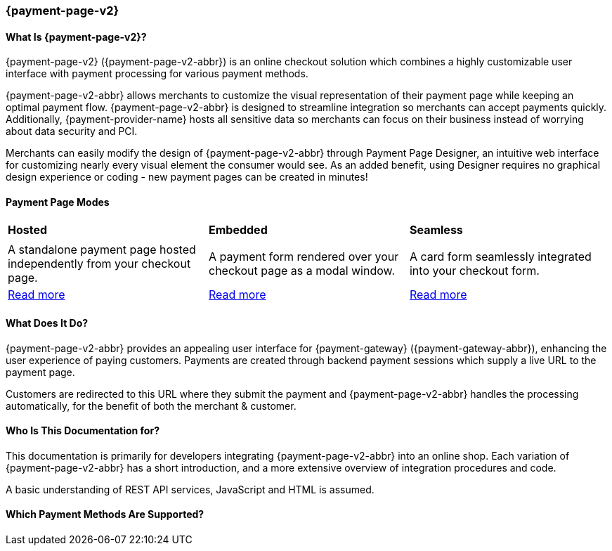 // include::shortcuts.adoc[]

[#PPv2]
=== {payment-page-v2}

[discrete]
[#PPv2_WhatIs]
==== What Is {payment-page-v2}?

{payment-page-v2} ({payment-page-v2-abbr}) is an online checkout solution which
combines a highly customizable user interface with payment processing
for various payment methods.

{payment-page-v2-abbr} allows merchants to customize the visual representation of their
payment page while keeping an optimal payment flow. {payment-page-v2-abbr} is designed
to streamline integration so merchants can accept payments quickly.
Additionally, {payment-provider-name} hosts all sensitive data so merchants can focus
on their business instead of worrying about data security and PCI.

Merchants can easily modify the design of {payment-page-v2-abbr} through Payment Page
Designer, an intuitive web interface for customizing nearly every visual
element the consumer would see. As an added benefit, using Designer
requires no graphical design experience or coding - new payment pages
can be created in minutes!

[discrete]
[#PPv2_Modes]
==== Payment Page Modes

[cols="5,5,5"]
[grid="none"]
[frame="none"]
[stripes="none"]
|===
s|Hosted
s|Embedded
s|Seamless
|
ifdef::env-wirecard[]
<<PaymentPageSolutions_PPv2_HPP, image:images/03-01-wirecard-payment-page/hosted_crop.png[Hosted Payment Page, title="Click here to read more", heigth=200]>>
endif::[]
|
ifdef::env-wirecard[]
<<PaymentPageSolutions_PPv2_EPP, image:images/03-01-wirecard-payment-page/embedded_crop.png[Embedded Payment Page, title="Click here to read more",height=200]>>
endif::[]
|
ifdef::env-wirecard[]
<<PPv2_Seamless, image:images/03-01-wirecard-payment-page/seamless_crop.png[Seamless Mode, title="Click here to read more", heigth=200]>>
endif::[]
|A standalone payment page hosted independently from your checkout page.
|A payment form rendered over your checkout page as a modal window.
|A card form seamlessly integrated into your checkout form.
|<<PaymentPageSolutions_PPv2_HPP, Read more>>
|<<PaymentPageSolutions_PPv2_EPP, Read more>>
|<<PPv2_Seamless, Read more>>
|===

[discrete]
[#PPv2_WhatDoes]
==== What Does It Do?

{payment-page-v2-abbr} provides an appealing user interface for {payment-gateway}
({payment-gateway-abbr}), enhancing the user experience of paying customers. Payments are
created through backend payment sessions which supply a live URL to the
payment page.

Customers are redirected to this URL where they submit the payment and
{payment-page-v2-abbr} handles the processing automatically, for the benefit of both the
merchant & customer.

[discrete]
[#PPv2_WhoIs]
==== Who Is This Documentation for?

This documentation is primarily for developers integrating {payment-page-v2-abbr} into an
online shop. Each variation of {payment-page-v2-abbr} has a short introduction, and a more
extensive overview of integration procedures and code.

A basic understanding of REST API services, JavaScript and HTML is
assumed.

[discrete]
[#PPv2_SupportedPaymentMethods]
==== Which Payment Methods Are Supported?

ifdef::env-po[]
Currently, {payment-page-v2-abbr} supports Credit Card payments.
endif::[]

ifdef::env-wirecard[]
Merchants can accept Credit Card payments from all the major card
schemes and various local providers as well as many alternative payment methods.
See the list of all supported payment methods below:

* <<PPv2_CC, Credit Card with {payment-page-v2-abbr}>>
* <<PPv2_AlipayCrossborder, Alipay Cross-border with {payment-page-v2-abbr}>>
* <<PPv2_Bancontact, Bancontact with {payment-page-v2-abbr}>>
* <<PPv2_eps, eps with {payment-page-v2-abbr}>>
* <<PPv2_GuaranteedInvoice, Guaranteed Invoice by {payment-provider-name} with {payment-page-v2-abbr}>>
* <<PPv2_ideal, iDEAL with {payment-page-v2-abbr}>>
* <<PPv2_paybox, paybox with {payment-page-v2-abbr}>>
* <<PPv2_PayPal, PayPal with {payment-page-v2-abbr}>>
* <<PPv2_paysafecard, paysafecard with {payment-page-v2-abbr}>>
* <<PPv2_P24, Przelewy24 with {payment-page-v2-abbr}>>
* <<PPv2_SEPADirectDebit, SEPA Direct Debit with {payment-page-v2-abbr}>>
* <<PPv2_Sofort, Sofort. with {payment-page-v2-abbr}>>

//-
endif::[]
